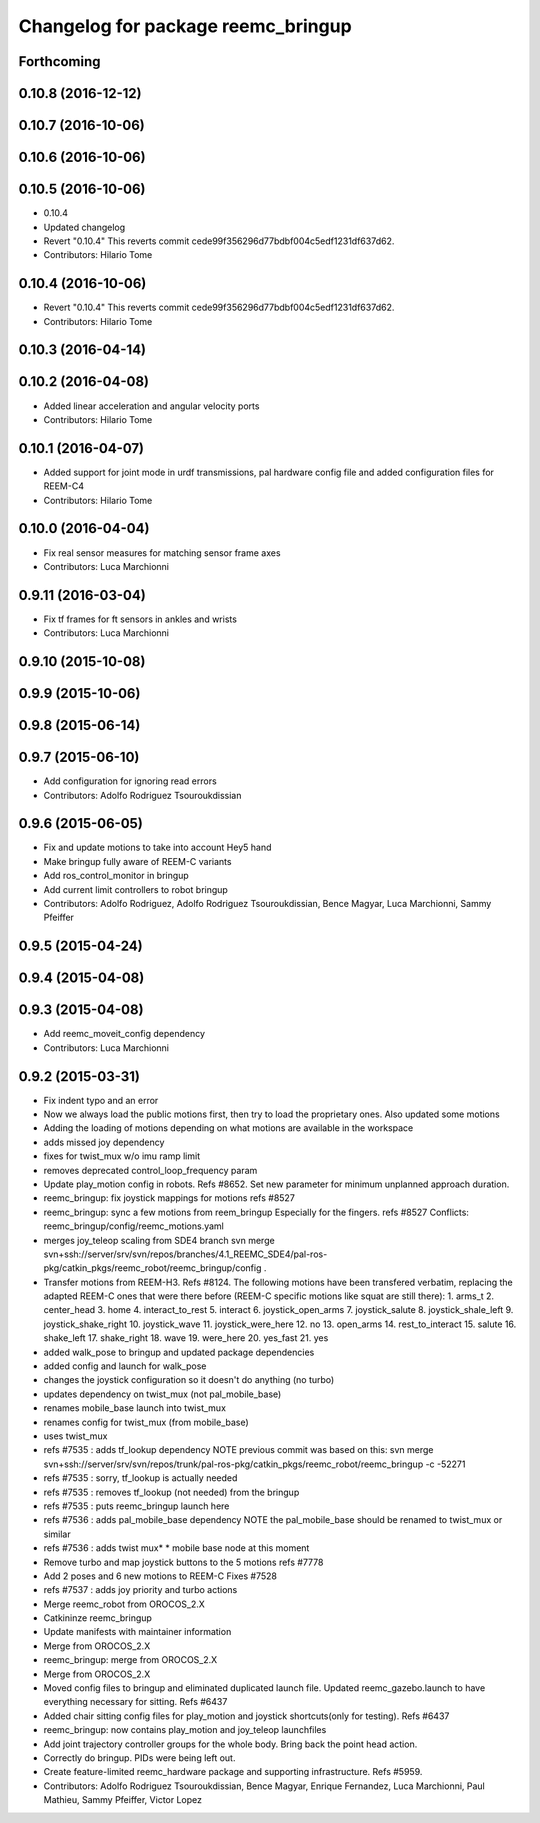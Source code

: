 ^^^^^^^^^^^^^^^^^^^^^^^^^^^^^^^^^^^
Changelog for package reemc_bringup
^^^^^^^^^^^^^^^^^^^^^^^^^^^^^^^^^^^

Forthcoming
-----------

0.10.8 (2016-12-12)
-------------------

0.10.7 (2016-10-06)
-------------------

0.10.6 (2016-10-06)
-------------------

0.10.5 (2016-10-06)
-------------------
* 0.10.4
* Updated changelog
* Revert "0.10.4"
  This reverts commit cede99f356296d77bdbf004c5edf1231df637d62.
* Contributors: Hilario Tome

0.10.4 (2016-10-06)
-------------------
* Revert "0.10.4"
  This reverts commit cede99f356296d77bdbf004c5edf1231df637d62.
* Contributors: Hilario Tome

0.10.3 (2016-04-14)
-------------------

0.10.2 (2016-04-08)
-------------------
* Added linear acceleration and angular velocity ports
* Contributors: Hilario Tome

0.10.1 (2016-04-07)
-------------------
* Added support for joint mode in urdf transmissions, pal hardware config file and added configuration files for REEM-C4
* Contributors: Hilario Tome

0.10.0 (2016-04-04)
-------------------
* Fix real sensor measures for matching sensor frame axes
* Contributors: Luca Marchionni

0.9.11 (2016-03-04)
-------------------
* Fix tf frames for ft sensors in ankles and wrists
* Contributors: Luca Marchionni

0.9.10 (2015-10-08)
-------------------

0.9.9 (2015-10-06)
------------------

0.9.8 (2015-06-14)
------------------

0.9.7 (2015-06-10)
------------------
* Add configuration for ignoring read errors
* Contributors: Adolfo Rodriguez Tsouroukdissian

0.9.6 (2015-06-05)
------------------
* Fix and update motions to take into account Hey5 hand
* Make bringup fully aware of REEM-C variants
* Add ros_control_monitor in bringup
* Add current limit controllers to robot bringup
* Contributors: Adolfo Rodriguez, Adolfo Rodriguez Tsouroukdissian, Bence Magyar, Luca Marchionni, Sammy Pfeiffer

0.9.5 (2015-04-24)
------------------

0.9.4 (2015-04-08)
------------------

0.9.3 (2015-04-08)
------------------
* Add reemc_moveit_config dependency
* Contributors: Luca Marchionni

0.9.2 (2015-03-31)
------------------
* Fix indent typo and an error
* Now we always load the public motions first, then try to load the proprietary ones. Also updated some motions
* Adding the loading of motions depending on what motions are available in the workspace
* adds missed joy dependency
* fixes for twist_mux w/o imu ramp limit
* removes deprecated control_loop_frequency param
* Update play_motion config in robots. Refs #8652.
  Set new parameter for minimum unplanned approach duration.
* reemc_bringup: fix joystick mappings for motions
  refs #8527
* reemc_bringup: sync a few motions from reem_bringup
  Especially for the fingers.
  refs #8527
  Conflicts:
  reemc_bringup/config/reemc_motions.yaml
* merges joy_teleop scaling from SDE4 branch
  svn merge svn+ssh://server/srv/svn/repos/branches/4.1_REEMC_SDE4/pal-ros-pkg/catkin_pkgs/reemc_robot/reemc_bringup/config .
* Transfer motions from REEM-H3. Refs #8124.
  The following motions have been transfered verbatim, replacing the adapted REEM-C
  ones that were there before (REEM-C specific motions like squat are still there):
  1.  arms_t
  2.  center_head
  3.  home
  4.  interact_to_rest
  5.  interact
  6.  joystick_open_arms
  7.  joystick_salute
  8.  joystick_shale_left
  9.  joystick_shake_right
  10. joystick_wave
  11. joystick_were_here
  12. no
  13. open_arms
  14. rest_to_interact
  15. salute
  16. shake_left
  17. shake_right
  18. wave
  19. were_here
  20. yes_fast
  21. yes
* added walk_pose to bringup and updated package dependencies
* added config and launch for walk_pose
* changes the joystick configuration so it doesn't do anything (no turbo)
* updates dependency on twist_mux (not pal_mobile_base)
* renames mobile_base launch into twist_mux
* renames config for twist_mux (from mobile_base)
* uses twist_mux
* refs #7535 : adds tf_lookup dependency
  NOTE previous commit was based on this:
  svn merge svn+ssh://server/srv/svn/repos/trunk/pal-ros-pkg/catkin_pkgs/reemc_robot/reemc_bringup -c -52271
* refs #7535 : sorry, tf_lookup is actually needed
* refs #7535 : removes tf_lookup (not needed) from the bringup
* refs #7535 : puts reemc_bringup launch here
* refs #7536 : adds pal_mobile_base dependency
  NOTE the pal_mobile_base should be renamed to twist_mux or similar
* refs #7536 : adds twist mux*
  * mobile base node at this moment
* Remove turbo and map joystick buttons to the 5 motions
  refs #7778
* Add 2 poses and 6 new motions to REEM-C
  Fixes #7528
* refs #7537 : adds joy priority and turbo actions
* Merge reemc_robot from OROCOS_2.X
* Catkininze reemc_bringup
* Update manifests with maintainer information
* Merge from OROCOS_2.X
* reemc_bringup: merge from OROCOS_2.X
* Merge from OROCOS_2.X
* Moved config files to bringup and eliminated duplicated launch file.
  Updated reemc_gazebo.launch to have everything necessary for sitting.
  Refs #6437
* Added chair sitting config files for play_motion and joystick shortcuts(only for testing).
  Refs #6437
* reemc_bringup: now contains play_motion and joy_teleop launchfiles
* Add joint trajectory controller groups for the whole body.
  Bring back the point head action.
* Correctly do bringup. PIDs were being left out.
* Create feature-limited reemc_hardware package and supporting infrastructure. Refs #5959.
* Contributors: Adolfo Rodriguez Tsouroukdissian, Bence Magyar, Enrique Fernandez, Luca Marchionni, Paul Mathieu, Sammy Pfeiffer, Victor Lopez
